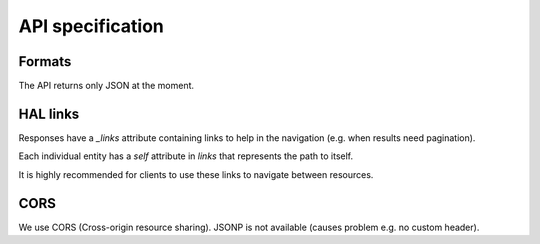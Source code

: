 API specification
=================

Formats
-------

The API returns only JSON at the moment.

HAL links
---------

Responses have a `_links` attribute containing links to help in the navigation (e.g. when results need pagination).

Each individual entity has a `self` attribute in `links` that represents the path to itself.

It is highly recommended for clients to use these links to navigate between resources.

CORS
----

We use CORS (Cross-origin resource sharing). JSONP is not available (causes problem e.g. no custom header).

